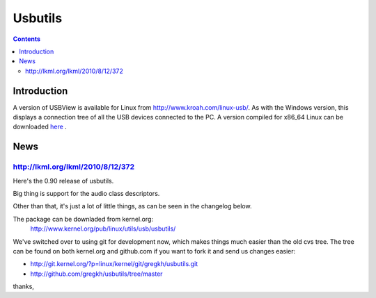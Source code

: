 ﻿

.. index::
   pair: USB ; Utils
   pair: People ; Greg Kroah (USB)


.. _usbutils:

========
Usbutils
========

.. seealso::

   - http://github.com/gregkh/usbview/


.. contents::
   :depth: 3

Introduction
============


A version of USBView is available for Linux from  http://www.kroah.com/linux-usb/.
As with the Windows version, this displays a connection tree of all the USB
devices connected to the PC.  A version compiled for x86_64 Linux can be
downloaded here_ .

.. _here: http://www.ftdichip.com/Resources/Utilities/usbview_x86_64.tar.gz



News
====

http://lkml.org/lkml/2010/8/12/372
----------------------------------

Here's the 0.90 release of usbutils.

Big thing is support for the audio class descriptors.

Other than that, it's just a lot of little things, as can be seen
in the changelog below.

The package can be downladed from kernel.org:
    http://www.kernel.org/pub/linux/utils/usb/usbutils/

We've switched over to using git for development now, which makes things
much easier than the old cvs tree.  The tree can be found on both
kernel.org and github.com if you want to fork it and send us changes
easier:

- http://git.kernel.org/?p=linux/kernel/git/gregkh/usbutils.git
- http://github.com/gregkh/usbutils/tree/master

thanks,
